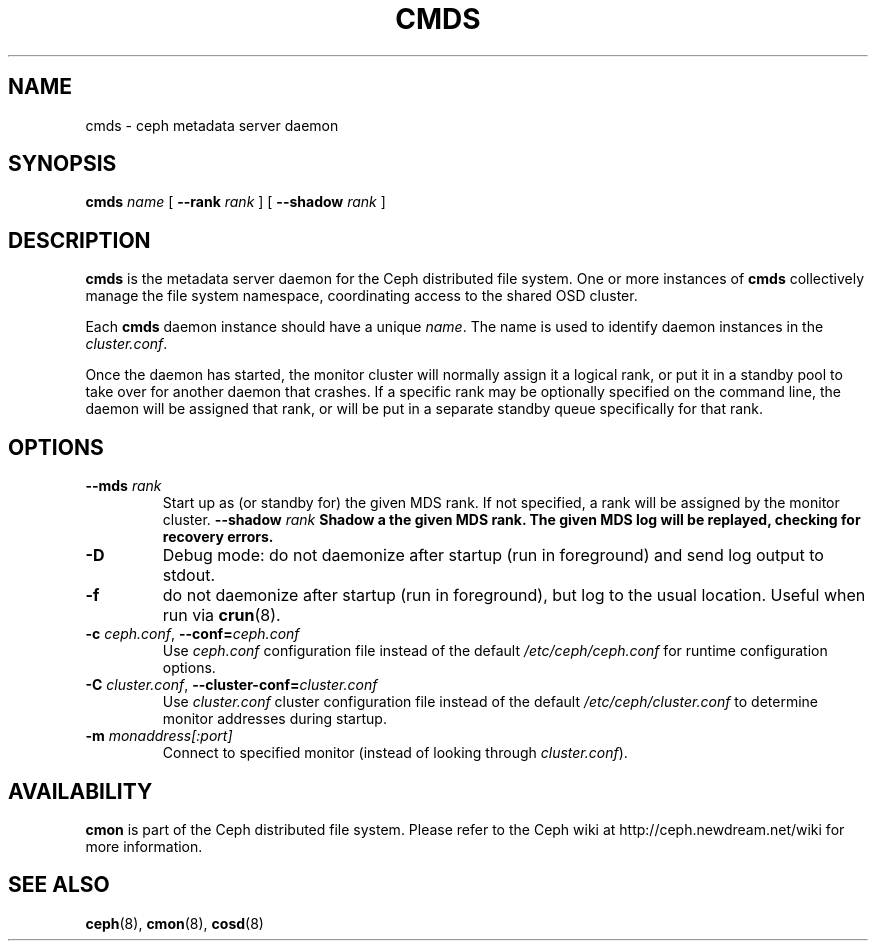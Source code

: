 .TH CMDS 8
.SH NAME
cmds \- ceph metadata server daemon
.SH SYNOPSIS
.B cmds
\fIname\fR
[ \fB\-\-rank\fI rank\fR ]
[ \fB\-\-shadow\fI rank\fR ]
.SH DESCRIPTION
.B cmds
is the metadata server daemon for the Ceph distributed file system.
One or more instances of \fBcmds\fP collectively manage the file system
namespace, coordinating access to the shared OSD cluster.
.PP
Each 
.B cmds
daemon instance should have a unique \fIname\fP.  The name is used
to identify daemon instances in the \fIcluster.conf\fP.
.PP
Once the daemon has started, the monitor cluster will normally assign it
a logical rank, or put it in a standby pool to take over for another daemon
that crashes.  If a specific rank may be optionally specified on the
command line, the daemon will be assigned that rank, or will be put in a
separate standby queue specifically for that rank.
.SH OPTIONS
.TP
\fB\-\-mds\fI rank\fP
Start up as (or standby for) the given MDS rank.  If not specified, a rank will
be assigned by the monitor cluster.
\fB\-\-shadow\fI rank\fP
Shadow a the given MDS rank.  The given MDS log will be replayed, checking for
recovery errors.
.TP
\fB\-D\fP
Debug mode: do not daemonize after startup (run in foreground) and send log output
to stdout.
.TP
\fB\-f\fP
do not daemonize after startup (run in foreground), but log to the usual location.
Useful when run via 
.BR crun (8).
.TP
\fB\-c\fI ceph.conf\fR, \fB\-\-conf=\fIceph.conf\fR
Use \fIceph.conf\fP configuration file instead of the default \fI/etc/ceph/ceph.conf\fP
for runtime configuration options.
.TP
\fB\-C\fI cluster.conf\fR, \fB\-\-cluster-conf=\fIcluster.conf\fR
Use \fIcluster.conf\fP cluster configuration file instead of the default \fI/etc/ceph/cluster.conf\fP
to determine monitor addresses during startup.
.TP
\fB\-m\fI monaddress[:port]\fR
Connect to specified monitor (instead of looking through \fIcluster.conf\fR).
.SH AVAILABILITY
.B cmon
is part of the Ceph distributed file system.  Please refer to the Ceph wiki at
http://ceph.newdream.net/wiki for more information.
.SH SEE ALSO
.BR ceph (8),
.BR cmon (8),
.BR cosd (8)
